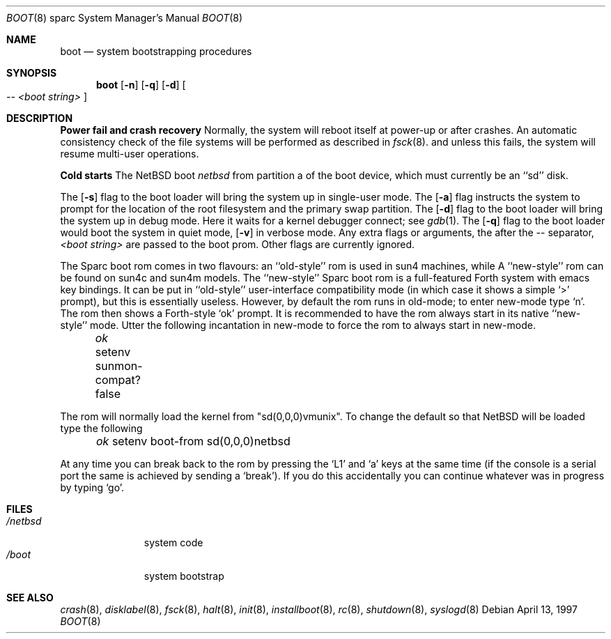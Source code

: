 .\"	$NetBSD: boot.8,v 1.15 2002/05/19 22:28:16 wiz Exp $
.\"
.\" Copyright (c) 1992, 1993
.\"	The Regents of the University of California.  All rights reserved.
.\"
.\" Redistribution and use in source and binary forms, with or without
.\" modification, are permitted provided that the following conditions
.\" are met:
.\" 1. Redistributions of source code must retain the above copyright
.\"    notice, this list of conditions and the following disclaimer.
.\" 2. Redistributions in binary form must reproduce the above copyright
.\"    notice, this list of conditions and the following disclaimer in the
.\"    documentation and/or other materials provided with the distribution.
.\" 3. All advertising materials mentioning features or use of this software
.\"    must display the following acknowledgement:
.\"	This product includes software developed by the University of
.\"	California, Berkeley and its contributors.
.\" 4. Neither the name of the University nor the names of its contributors
.\"    may be used to endorse or promote products derived from this software
.\"    without specific prior written permission.
.\"
.\" THIS SOFTWARE IS PROVIDED BY THE REGENTS AND CONTRIBUTORS ``AS IS'' AND
.\" ANY EXPRESS OR IMPLIED WARRANTIES, INCLUDING, BUT NOT LIMITED TO, THE
.\" IMPLIED WARRANTIES OF MERCHANTABILITY AND FITNESS FOR A PARTICULAR PURPOSE
.\" ARE DISCLAIMED.  IN NO EVENT SHALL THE REGENTS OR CONTRIBUTORS BE LIABLE
.\" FOR ANY DIRECT, INDIRECT, INCIDENTAL, SPECIAL, EXEMPLARY, OR CONSEQUENTIAL
.\" DAMAGES (INCLUDING, BUT NOT LIMITED TO, PROCUREMENT OF SUBSTITUTE GOODS
.\" OR SERVICES; LOSS OF USE, DATA, OR PROFITS; OR BUSINESS INTERRUPTION)
.\" HOWEVER CAUSED AND ON ANY THEORY OF LIABILITY, WHETHER IN CONTRACT, STRICT
.\" LIABILITY, OR TORT (INCLUDING NEGLIGENCE OR OTHERWISE) ARISING IN ANY WAY
.\" OUT OF THE USE OF THIS SOFTWARE, EVEN IF ADVISED OF THE POSSIBILITY OF
.\" SUCH DAMAGE.
.\"
.\"     @(#)boot_sparc.8	8.2 (Berkeley) 4/19/94
.\"
.Dd April 13, 1997
.Dt BOOT 8 sparc
.Os
.Sh NAME
.Nm boot
.Nd
system bootstrapping procedures
.Sh SYNOPSIS
.Nm boot
.Op Fl n
.Op Fl q
.Op Fl d
.Oo
.Ar -- \*[Lt]boot string\*[Gt]
.Oc
.Sh DESCRIPTION
.Sy Power fail and crash recovery
Normally, the system will reboot itself at power-up or after crashes.
An automatic consistency check of the file systems will be performed
as described in
.Xr fsck 8 .
and unless this fails, the system will resume multi-user operations.
.Pp
.Sy Cold starts
The
.Nx
boot
.Pa netbsd
from partition a of the boot device,
which must currently be an ``sd'' disk.
.Pp
The
.Op Fl s
flag to the boot loader will bring the system up in single-user mode.
The
.Op Fl a
flag instructs the system to prompt for the location of the root filesystem
and the primary swap partition.
The
.Op Fl d
flag to the boot loader will bring the system up in debug mode.
Here it waits for a kernel debugger connect; see
.Xr gdb 1 .
The
.Op Fl q
flag to the boot loader would boot the system in
quiet mode,
.Op Fl v
in verbose mode.
Any extra flags or arguments, the after the -- separator,
.Ar \*[Lt]boot string\*[Gt]
are passed to the boot prom.
Other flags are currently ignored.
.Pp
The Sparc boot rom comes in two flavours: an ``old-style'' rom is used in
sun4 machines, while A ``new-style'' rom can be found on sun4c and sun4m models.
The ``new-style'' Sparc boot rom is a full-featured Forth system with emacs
key bindings. It can be put in ``old-style'' user-interface compatibility
mode (in which case it shows a simple `\*[Gt]' prompt), but this is essentially
useless. However, by default the rom runs in old-mode; to enter new-mode type `n'.
The rom then shows a Forth-style `ok' prompt. It is recommended to have
the rom always start in its native ``new-style'' mode. Utter the following
incantation in new-mode to force the rom to always start in new-mode.
.Pp
.Pa \	ok
setenv sunmon-compat? false
.Pp
The rom will normally load the kernel from "sd(0,0,0)vmunix". To change the
default so that
.Nx
will be loaded type the following
.Pp
.Pa \	ok
setenv boot-from sd(0,0,0)netbsd
.Pp
At any time you can break back to the rom by pressing the `L1' and `a'
keys at the same time (if the console is a serial port the same is
achieved by sending a `break').
If you do this accidentally you can continue whatever was in progress
by typing `go'.
.Sh FILES
.Bl -tag -width /netbsdxx -compact
.It Pa /netbsd
system code
.It Pa /boot
system bootstrap
.El
.Sh SEE ALSO
.Xr crash 8 ,
.Xr disklabel 8 ,
.Xr fsck 8 ,
.Xr halt 8 ,
.Xr init 8 ,
.Xr installboot 8 ,
.Xr rc 8 ,
.Xr shutdown 8 ,
.Xr syslogd 8
